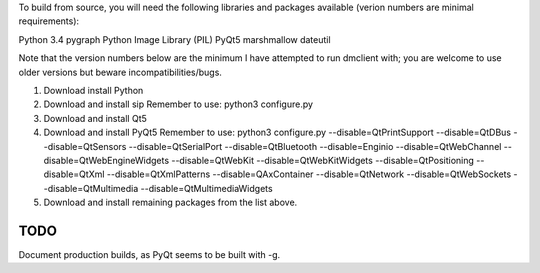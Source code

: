 To build from source, you will need the following libraries and packages
available (verion numbers are minimal requirements):

Python 3.4
pygraph
Python Image Library (PIL)
PyQt5
marshmallow
dateutil

Note that the version numbers below are the minimum I have attempted to run
dmclient with; you are welcome to use older versions but beware
incompatibilities/bugs.


1. Download install Python
2. Download and install sip
   Remember to use: python3 configure.py
3. Download and install Qt5
4. Download and install PyQt5
   Remember to use:
   python3 configure.py --disable=QtPrintSupport \
   --disable=QtDBus --disable=QtSensors --disable=QtSerialPort \
   --disable=QtBluetooth --disable=Enginio --disable=QtWebChannel \
   --disable=QtWebEngineWidgets --disable=QtWebKit --disable=QtWebKitWidgets \
   --disable=QtPositioning --disable=QtXml --disable=QtXmlPatterns \
   --disable=QAxContainer --disable=QtNetwork --disable=QtWebSockets \
   --disable=QtMultimedia --disable=QtMultimediaWidgets
5. Download and install remaining packages from the list above.

TODO
----

Document production builds, as PyQt seems to be built with -g.
